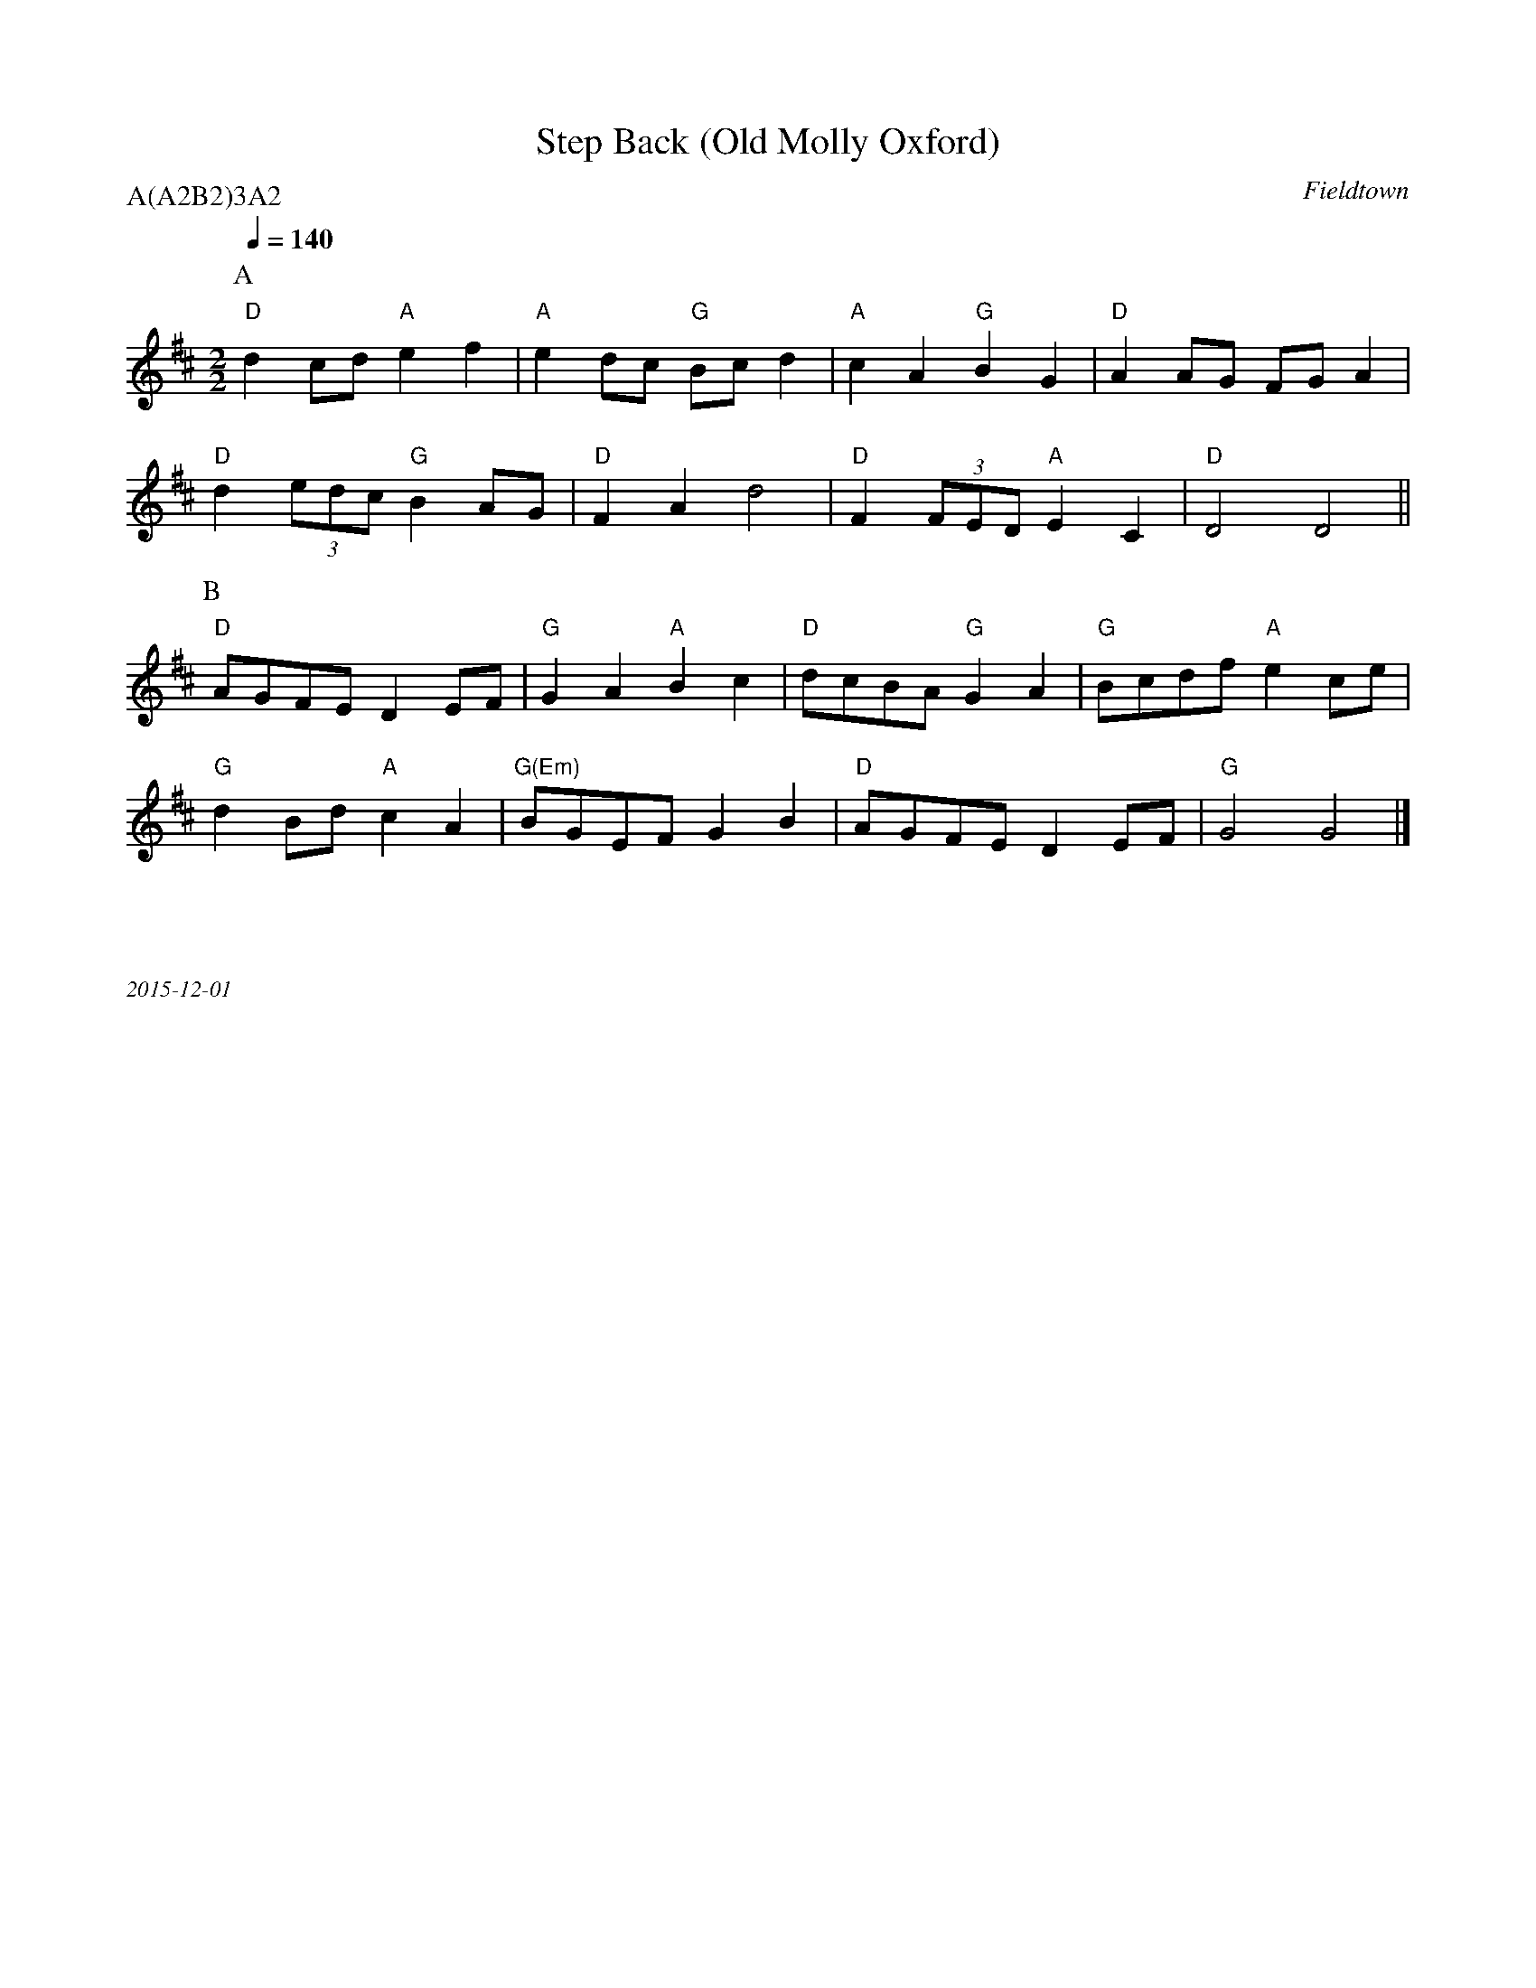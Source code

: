X:1
T:Step Back (Old Molly Oxford)
C:Fieldtown
Q:1/4=140
M:2/2
L:1/8
P:A(A2B2)3A2
K:D
P:A
"D" d2 cd "A" e2 f2 | "A" e2 dc "G" Bc d2  | "A" c2 A2 "G" B2 G2 | "D" A2 AG FG A2 |
"D" d2 (3edc "G" B2 AG | "D" F2 A2 d4 | "D" F2 (3FED "A" E2 C2 | "D" D4 D4 ||
P:B
"D" AGFE D2 EF | "G" G2 A2 "A" B2 c2 | "D" dcBA "G" G2 A2 | "G" Bcdf "A" e2 ce |
"G" d2 Bd "A" c2 A2 | "G(Em)" BGEF G2 B2 | "D" AGFE D2 EF | "G" G4 G4 |]

%%textfont Times-Italic 12
%%begintext justify



2015-12-01
%%endtext

